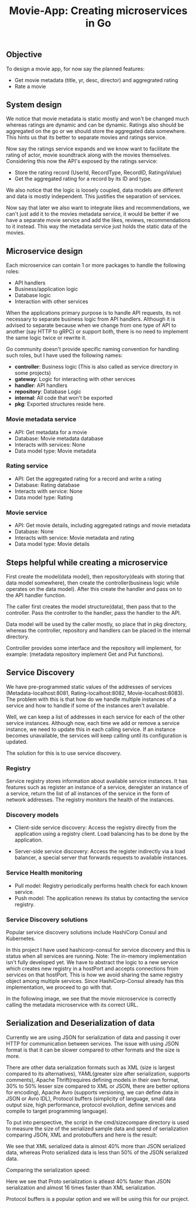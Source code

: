 #+title: Movie-App: Creating microservices in Go

** Objective
To design a movie app, for now say the planned features:

- Get movie metadata (title, yr, desc, director) and aggregrated rating
- Rate a movie

** System design
We notice that movie metadata is static mostly and won't be changed much whereas ratings are dynamic and can be dynamic.
Ratings also should be aggregated on the go or we should store the aggregated data somewhere.
This hints us that its better to separate movies and ratings service.

Now say the ratings service expands and we know want to facilitate the rating of actor, movie soundtrack along with the movies themselves.
Considering this now the API's exposed by the ratings service:

- Store the rating record (UserId, RecordType, RecordID, RatingsValue)
- Get the aggregated rating for a record by its ID and type.

We also notice that the logic is loosely coupled, data models are different and data is mostly independent.
This justifies the separation of services.

Now say that later we also want to integrate likes and recommendations, we can't just add it to the movies metadata service,
it would be better if we have a separate movie service and add the likes, reviews, recommendations to it instead.
This way the metadata service just holds the static data of the movies.

#+begin_src dot :results output :exports results :file img/services.png :cmdline -Kdot -Tpng
digraph {
        {rank=same metadata_service rating_service}
        metadata_service[shape=box, label="Metadata Service"]
        rating_service[shape=box, label="Rating Service"]
        movie_service[shape=box, label="Movie Service"];
        movie_service -> metadata_service [style=dotted];
        movie_service -> rating_service [style=dotted];
        labelloc="b"
        label="Fig: Services Architecture";
}
#+end_src

#+RESULTS:
[[file:img/services.png]]

** Microservice design

Each microservice can contain 1 or more packages to handle the following roles:
- API handlers
- Business/application logic
- Database logic
- Interaction with other services

When the applications primary purpose is to handle API requests, its not necessary to separate business logic from API handlers.
Although it is advised to separate because when we change from one type of API to another (say HTTP to gRPC) or support both,
there is no need to implement the same logic twice or rewrite it.

Go community doesn't provide specific naming convention for handling such roles, but I have used the following names:
- *controller*: Business logic (This is also called as service directory in some projects)
- *gateway*: Logic for interacting with other services
- *handler*: API handlers
- *repository*: Database Logic
- *internal*: All code that won't be exported
- *pkg*: Exported structures reside here.

*** Movie metadata service
- API: Get metadata for a movie
- Database: Movie metadata database
- Interacts with services: None
- Data model type: Movie metadata

*** Rating service
- API: Get the aggregated rating for a record and write a rating
- Database: Rating database
- Interacts with service: None
- Data model type: Rating

*** Movie service
- API: Get movie details, including aggregated ratings and movie metadata
- Database: None
- Interacts with service: Movie metadata and rating
- Data model type: Movie details

** Steps helpful while creating a microservice

First create the model(data model), then repository(deals with storing that data model somewhere), then create the controller(business logic while operates on the data model).
After this create the handler and pass on to the API handler function.

The caller first creates the model structure(data), then pass that to the controller. Pass the controller to the handler,
pass the handler to the API.

Data model will be used by the caller mostly, so place that in pkg directory, whereas the controller, repository and handlers can be placed in the internal directory.

Controller provides some interface and the repository will implement, for example: (metadata repository implement Get and Put functions).

** Service Discovery

We have pre-programmed static values of the addresses of services (Metadata-localhost:8081, Rating-localhost:8082, Movie-localhost:8083).
The problem with this is that how do we handle multiple instances of a service and how to handle if some of the instances aren't available.

Well, we can keep a list of addresses in each service for each of the other service instances.
Although now, each time we add or remove a service instance, we need to update this in each calling service. If an instance becomes unavailable, the services will keep calling until its configuration is updated.

The solution for this is to use service discovery.

*** Registry

Service registry stores information about available service instances. It has features such as register an instance of a service, deregister an instance of a service, return the list of all instances of the service in the form of network addresses. The registry monitors the health of the instances.

*** Discovery models
- Client-side service discovery: Access the registry directly from the application using a registry client. Load balancing has to be done by the application.

#+begin_src dot :results output :exports results :file img/client-service-discovery.png :cmdline -Kdot -Tpng
digraph {
    rankdir=LR;
    {rank=same; app; service_reg};
    app[shape=box, label="Application"];
    service_reg[shape=box, label="Service Registry"];
    service_instances[shape=record, label="Service instance 0 | <n> Service instance 1 | | | | Service instance n"]
    app->service_reg[xlabel="  1. Get service\naddresses"];
    app->service_instances:n[label="2. Call the service"];
    labelloc="b";
    label="Fig: Client-side service discovery";
}
#+end_src

#+RESULTS:
[[file:img/client-service-discovery.png]]

- Server-side service discovery: Access the register indirectly via a load balancer, a special server that forwards requests to available instances.

#+begin_src dot :results output :exports results :file img/server-service-discovery.png :cmdline -Kdot -Tpng
digraph {
    rankdir=LR;
    {rank=same; load_balancer; service_reg};
    app[shape=box, label="Application"];
    load_balancer[shape=box, label="Load Balancer"];
    service_reg[shape=box, label="Service Registry"];
    service_instances[shape=record, label="Service instance 0 | <n> Service instance 1 | | | | Service instance n"]
    app->load_balancer
    load_balancer->service_reg;
    load_balancer->service_instances:n;
    labelloc="b";
    label="Fig: Server-side service discovery";
}
#+end_src

#+RESULTS:
[[file:img/server-service-discovery.png]]

*** Service Health monitoring
- Pull model: Registry periodically performs health check for each known service.
- Push model: The application renews its status by contacting the service registry.

*** Service Discovery solutions
Popular service discovery solutions include HashiCorp Consul and Kubernetes.

In this project I have used hashicorp-consul for service discovery and this is status when all services are running.
Note: The in-memory implementation isn't fully developed yet. We have to abstract the logic to a new service which creates new registry in a hostPort and accepts connections from services on that hostPort. This is how we avoid sharing the same registry object among multiple services. Since HashiCorp-Consul already has this implementation, we proceed to go with that.

[[./img/hashicorp-consul-output.png]]

In the following image, we see that the movie microservice is correctly calling the metadata microservice with its correct URL.

[[./img/service-discovery-output.png]]

** Serialization and Deserialization of data
Currently we are using JSON for serialization of data and passing it over HTTP for communication between services. The issue with using JSON format is that it can be slower compared to other formats and the size is more.

There are other data serialization formats such as XML (size is largest compared to its alternatives), YAML(greater size after serialization, supports comments), Apache Thrift(requires defining models in their own format, 30% to 50% lesser size compared to XML or JSON, there are better options for encoding), Apache Avro (supports versioning, we can define data in JSON or Avro IDL), Protocol buffers (simplicity of language, small data output size, high performance, protocol evolution, define services and compile to target programming language).

To put into perspective, the script in the cmd/sizecompare directory is used to measure the size of the serialized sample data and speed of serialization comparing JSON, XML and protobuffers and here is the result:

[[./img/serialization-size-comparisons.png]]

We see that XML serialized data is almost 40% more than JSON serialized data, whereas Proto serialized data is less than 50% of the JSON serialized data.

Comparing the serialization speed:

[[./img/serialization-speed-comparisons.png]]

Here we see that Proto serialization is atleast 40% faster than JSON serialization and almost 16 times faster than XML serialization.

Protocol buffers is a popular option and we will be using this for our project.
